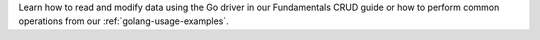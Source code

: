 Learn how to read and modify data using the Go driver in our Fundamentals
CRUD guide or how to perform common operations from our
:ref:`golang-usage-examples`.
